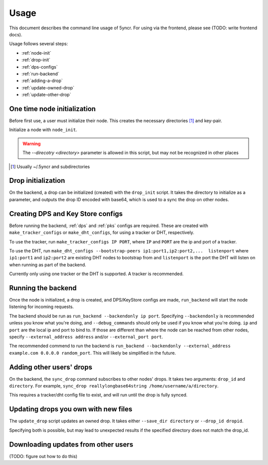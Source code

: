 .. _usage:

Usage
=====

This document describes the command line usage of 5yncr.  For using via the
frontend, please see (TODO: write frontend docs).

Usage follows several steps:

- :ref:`node-init`
- :ref:`drop-init`
- :ref:`dps-configs`
- :ref:`run-backend`
- :ref:`adding-a-drop`
- :ref:`update-owned-drop`
- :ref:`update-other-drop`

.. _node-init:

One time node initialization
----------------------------
Before first use, a user must initialize their node.  This creates the
necessary directories [#]_ and key-pair.

Initialize a node with ``node_init``.

.. warning::
    The `--direcotry <directory>` parameter is allowed in this script,
    but may not be recognized in other places

.. [#] Usually ~/.5yncr and subdirectories

.. _drop-init:

Drop initialization
----------------------------
On the backend, a drop can be initialized (created) with the ``drop_init``
script.  It takes the directory to initialize as a parameter, and outputs the
drop ID encoded with base64, which is used to a sync the drop on other nodes.

.. _dps-configs:

Creating DPS and Key Store configs
----------------------------------
Before running the backend, :ref:`dps` and :ref:`pks` configs are required.
These are created with ``make_tracker_configs`` or ``make_dht_configs``, for
using a tracker or DHT, respectively.

To use the tracker, run ``make_tracker_configs IP PORT``, where ``IP`` and
``PORT`` are the ip and port of a tracker.

To use the DHT, run ``make_dht_configs --bootstrap-peers
ip1:port1,ip2:port2,...  listenport`` where ``ip1:port1`` and ``ip2:port2`` are
existing DHT nodes to bootstrap from and ``listenport`` is the port the DHT will
listen on when running as part of the backend.

Currently only using one tracker or the DHT is supported.  A tracker is
recommended.

.. _run-backend:

Running the backend
-------------------
Once the node is initialized, a drop is created, and DPS/KeyStore configs are
made, ``run_backend`` will start the node listening for incoming requests.

The backend should be run as ``run_backend --backendonly ip port``.  Specifying
``--backendonly`` is recommended unless you know what you're doing, and
``--debug_commands`` should only be used if you know what you're doing.  ``ip``
and ``port`` are the local ip and port to bind to.  If those are different than
where the node can be reached from other nodes, specify ``--external_address
address`` and/or ``--external_port port``.

The recommended commend to run the backend is ``run_backend --backendonly
--external_address example.com 0.0.0.0 random_port``.  This will likely be
simplified in the future.

.. _adding-a-drop:

Adding other users' drops
-------------------------
On the backend, the ``sync_drop`` command subscribes to other nodes' drops.  It
takes two arguments: ``drop_id`` and ``directory``.  For example, ``sync_drop
reallylongbase64string /home/username/a/directory``.

This requires a tracker/dht config file to exist, and will run until the drop
is fully synced.

.. _update-owned-drop:

Updating drops you own with new files
-------------------------------------
The ``update_drop`` script updates an owned drop.  It takes either ``--save_dir
directory`` or ``--drop_id dropid``.

Specifying both is possible, but may lead to unexpected results if the
specified directory does not match the drop_id.

.. _update-other-drop:

Downloading updates from other users
------------------------------------
(TODO: figure out how to do this)
